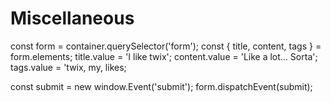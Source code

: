 * Miscellaneous

const form = container.querySelector('form');
const { title, content, tags } = form.elements;
title.value = 'I like twix';
content.value = 'Like a lot... Sorta';
tags.value = 'twix, my, likes;

const submit = new window.Event('submit');
form.dispatchEvent(submit);
